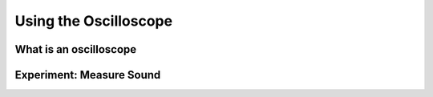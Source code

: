 **********************
Using the Oscilloscope
**********************

What is an oscilloscope
=======================

Experiment: Measure Sound
=========================

